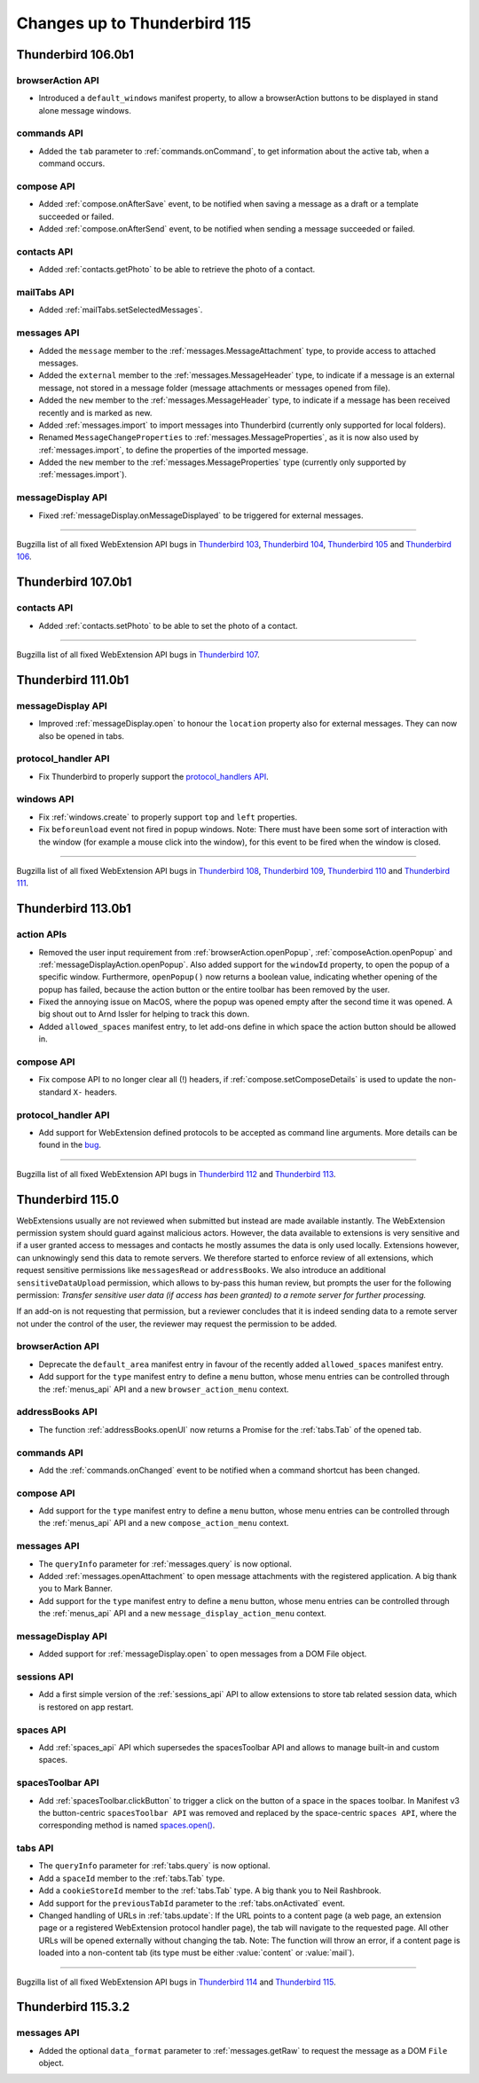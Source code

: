 =============================
Changes up to Thunderbird 115
=============================

-------------------
Thunderbird 106.0b1
-------------------

browserAction API
=================
* Introduced a ``default_windows`` manifest property, to allow a browserAction buttons to be displayed in stand alone message windows.

commands API
============
* Added the ``tab`` parameter to :ref:`commands.onCommand`, to get information about the active tab, when a command occurs.

compose API
===========
* Added :ref:`compose.onAfterSave` event, to be notified when saving a message as a draft or a template succeeded or failed.
* Added :ref:`compose.onAfterSend` event, to be notified when sending a message succeeded or failed.

contacts API
============
* Added :ref:`contacts.getPhoto` to be able to retrieve the photo of a contact.

mailTabs API
============
* Added :ref:`mailTabs.setSelectedMessages`.

messages API
============
* Added the ``message`` member to the :ref:`messages.MessageAttachment` type, to provide access to attached messages.
* Added the ``external`` member to the :ref:`messages.MessageHeader` type, to indicate if a message is an external message, not stored in a message folder (message attachments or messages opened from file).
* Added the ``new`` member to the :ref:`messages.MessageHeader` type, to indicate if a message has been received recently and is marked as new.
* Added :ref:`messages.import` to import messages into Thunderbird (currently only supported for local folders).
* Renamed ``MessageChangeProperties`` to :ref:`messages.MessageProperties`, as it is now also used by :ref:`messages.import`, to define the properties of the imported message.
* Added the ``new`` member to the :ref:`messages.MessageProperties` type (currently only supported by :ref:`messages.import`).

messageDisplay API
==================
* Fixed :ref:`messageDisplay.onMessageDisplayed` to be triggered for external messages.

____

Bugzilla list of all fixed WebExtension API bugs in `Thunderbird 103 <https://bugzilla.mozilla.org/buglist.cgi?target_milestone=103%20Branch&resolution=FIXED&component=Add-Ons%3A%20Extensions%20API>`__, `Thunderbird 104 <https://bugzilla.mozilla.org/buglist.cgi?target_milestone=104%20Branch&resolution=FIXED&component=Add-Ons%3A%20Extensions%20API>`__, `Thunderbird 105 <https://bugzilla.mozilla.org/buglist.cgi?target_milestone=105%20Branch&resolution=FIXED&component=Add-Ons%3A%20Extensions%20API>`__ and `Thunderbird 106 <https://bugzilla.mozilla.org/buglist.cgi?target_milestone=106%20Branch&resolution=FIXED&component=Add-Ons%3A%20Extensions%20API>`__.

-------------------
Thunderbird 107.0b1
-------------------

contacts API
============
* Added :ref:`contacts.setPhoto` to be able to set the photo of a contact.

____

Bugzilla list of all fixed WebExtension API bugs in `Thunderbird 107 <https://bugzilla.mozilla.org/buglist.cgi?target_milestone=107%20Branch&resolution=FIXED&component=Add-Ons%3A%20Extensions%20API>`__.

-------------------
Thunderbird 111.0b1
-------------------

messageDisplay API
==================
* Improved :ref:`messageDisplay.open` to honour the ``location`` property also for external messages. They can now also be opened in tabs.

protocol_handler API
====================
* Fix Thunderbird to properly support the `protocol_handlers API <https://developer.mozilla.org/en-US/docs/Mozilla/Add-ons/WebExtensions/manifest.json/protocol_handlers>`__.

windows API
===========
* Fix :ref:`windows.create` to properly support ``top`` and ``left`` properties.
* Fix ``beforeunload`` event not fired in popup windows. Note: There must have been some sort of interaction with the window (for example a mouse click into the window), for this event to be fired when the window is closed.

____

Bugzilla list of all fixed WebExtension API bugs in `Thunderbird 108 <https://bugzilla.mozilla.org/buglist.cgi?target_milestone=108%20Branch&resolution=FIXED&component=Add-Ons%3A%20Extensions%20API>`__, `Thunderbird 109 <https://bugzilla.mozilla.org/buglist.cgi?target_milestone=109%20Branch&resolution=FIXED&component=Add-Ons%3A%20Extensions%20API>`__, `Thunderbird 110 <https://bugzilla.mozilla.org/buglist.cgi?target_milestone=110%20Branch&resolution=FIXED&component=Add-Ons%3A%20Extensions%20API>`__ and `Thunderbird 111 <https://bugzilla.mozilla.org/buglist.cgi?target_milestone=111%20Branch&resolution=FIXED&component=Add-Ons%3A%20Extensions%20API>`__.

-------------------
Thunderbird 113.0b1
-------------------

action APIs
===========
* Removed the user input requirement from :ref:`browserAction.openPopup`, :ref:`composeAction.openPopup` and :ref:`messageDisplayAction.openPopup`. Also added support for the ``windowId`` property, to open the popup of a specific window. Furthermore, ``openPopup()`` now returns a boolean value, indicating whether opening of the popup has failed, because the action button or the entire toolbar has been removed by the user.
* Fixed the annoying issue on MacOS, where the popup was opened empty after the second time it was opened. A big shout out to Arnd Issler for helping to track this down.
* Added ``allowed_spaces`` manifest entry, to let add-ons define in which space the action button should be allowed in.

compose API
===========
* Fix compose API to no longer clear all (!) headers, if :ref:`compose.setComposeDetails` is used to update the non-standard ``X-`` headers.

protocol_handler API
====================
* Add support for WebExtension defined protocols to be accepted as command line arguments. More details can be found in the `bug <https://bugzilla.mozilla.org/show_bug.cgi?id=1824976#c0>`__.

____

Bugzilla list of all fixed WebExtension API bugs in `Thunderbird 112 <https://bugzilla.mozilla.org/buglist.cgi?target_milestone=112%20Branch&resolution=FIXED&component=Add-Ons%3A%20Extensions%20API>`__ and `Thunderbird 113 <https://bugzilla.mozilla.org/buglist.cgi?target_milestone=113%20Branch&resolution=FIXED&component=Add-Ons%3A%20Extensions%20API>`__.

-----------------
Thunderbird 115.0
-----------------

WebExtensions usually are not reviewed when submitted but instead are made available instantly. The WebExtension permission system should guard against malicious actors. However, the data available to extensions is very sensitive and if a user granted access to messages and contacts he mostly assumes the data is only used locally. Extensions however, can unknowingly send this data to remote servers. We therefore started to enforce review of all extensions, which request sensitive permissions like ``messagesRead`` or ``addressBooks``. We also introduce an additional ``sensitiveDataUpload`` permission, which allows to by-pass this human review, but prompts the user for the following permission: *Transfer sensitive user data (if access has been granted) to a remote server for further processing.*

If an add-on is not requesting that permission, but a reviewer concludes that it is indeed sending data to a remote server not under the control of the user, the reviewer may request the permission to be added.

browserAction API
=================
* Deprecate the ``default_area`` manifest entry in favour of the recently added ``allowed_spaces`` manifest entry.
* Add support for the ``type`` manifest entry to define a ``menu`` button, whose menu entries can be controlled through the :ref:`menus_api` API and a new ``browser_action_menu`` context.

addressBooks API
================
* The function :ref:`addressBooks.openUI` now returns a Promise for the :ref:`tabs.Tab` of the opened tab.

commands API
============
* Add the :ref:`commands.onChanged` event to be notified when a command shortcut has been changed.

compose API
===========
* Add support for the ``type`` manifest entry to define a ``menu`` button, whose menu entries can be controlled through the :ref:`menus_api` API and a new ``compose_action_menu`` context.

messages API
============
* The ``queryInfo`` parameter for :ref:`messages.query` is now optional.
* Added :ref:`messages.openAttachment` to open message attachments with the registered application. A big thank you to Mark Banner.
* Add support for the ``type`` manifest entry to define a ``menu`` button, whose menu entries can be controlled through the :ref:`menus_api` API and a new ``message_display_action_menu`` context.

messageDisplay API
==================
* Added support for :ref:`messageDisplay.open` to open messages from a DOM File object.

sessions API
============
* Add a first simple version of the :ref:`sessions_api` API to allow extensions to store tab related session data, which is restored on app restart.

spaces API
==========
* Add :ref:`spaces_api` API which supersedes the spacesToolbar API and allows to manage built-in and custom spaces.

spacesToolbar API
=================
* Add :ref:`spacesToolbar.clickButton` to trigger a click on the button of a space in the spaces toolbar. In Manifest v3 the button-centric ``spacesToolbar API`` was removed and replaced by the space-centric ``spaces API``, where the corresponding method is named `spaces.open() <https://webextension-api.thunderbird.net/en/latest-mv3/spaces.html#open-spaceid-windowid>`__.

tabs API
========
* The ``queryInfo`` parameter for :ref:`tabs.query` is now optional.
* Add a ``spaceId`` member to the :ref:`tabs.Tab` type.
* Add a ``cookieStoreId`` member to the :ref:`tabs.Tab` type. A big thank you to Neil Rashbrook.
* Add support for the ``previousTabId`` parameter to the :ref:`tabs.onActivated` event.
* Changed handling of URLs in :ref:`tabs.update`: If the URL points to a content page (a web page, an extension page or a registered WebExtension protocol handler page), the tab will navigate to the requested page. All other URLs will be opened externally without changing the tab. Note: The function will throw an error, if a content page is loaded into a non-content tab (its type must be either :value:`content` or :value:`mail`).

____

Bugzilla list of all fixed WebExtension API bugs in `Thunderbird 114 <https://bugzilla.mozilla.org/buglist.cgi?target_milestone=114%20Branch&resolution=FIXED&component=Add-Ons%3A%20Extensions%20API>`__ and `Thunderbird 115 <https://bugzilla.mozilla.org/buglist.cgi?target_milestone=115%20Branch&resolution=FIXED&component=Add-Ons%3A%20Extensions%20API>`__.


-------------------
Thunderbird 115.3.2
-------------------

messages API
============
* Added the optional ``data_format`` parameter to :ref:`messages.getRaw` to request the message as a DOM ``File`` object.
